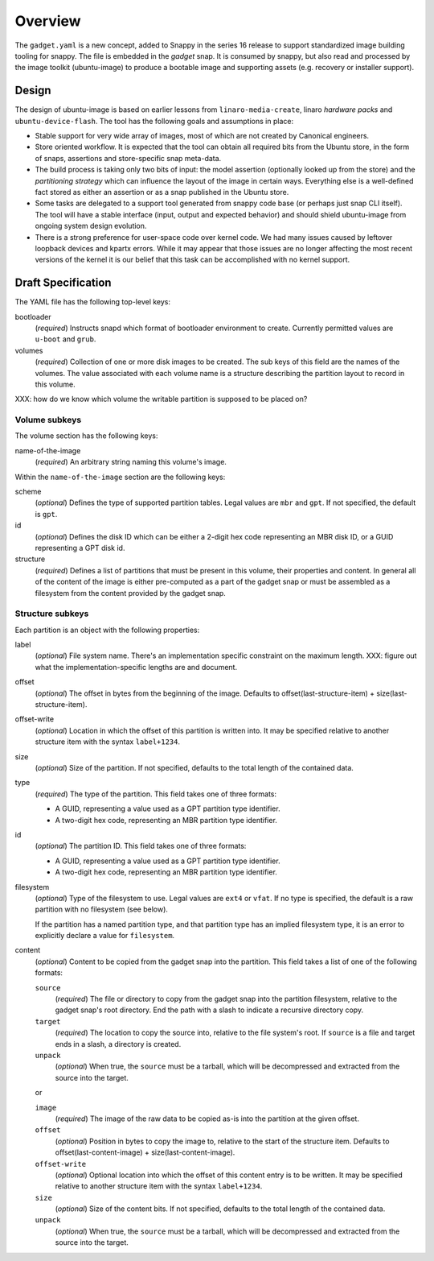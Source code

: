 ==========
 Overview
==========

The ``gadget.yaml`` is a new concept, added to Snappy in the series 16 release
to support standardized image building tooling for snappy.  The file is
embedded in the *gadget* snap. It is consumed by snappy, but also read and
processed by the image toolkit (ubuntu-image) to produce a bootable image and
supporting assets (e.g. recovery or installer support).

Design
======

The design of ubuntu-image is based on earlier lessons from
``linaro-media-create``, linaro *hardware packs* and
``ubuntu-device-flash``. The tool has the following goals and assumptions in
place:

- Stable support for very wide array of images, most of which are not created
  by Canonical engineers.
- Store oriented workflow. It is expected that the tool can obtain all required
  bits from the Ubuntu store, in the form of snaps, assertions and
  store-specific snap meta-data.
- The build process is taking only two bits of input: the model assertion
  (optionally looked up from the store) and the *partitioning strategy* which
  can influence the layout of the image in certain ways. Everything else is a
  well-defined fact stored as either an assertion or as a snap published in the
  Ubuntu store.
- Some tasks are delegated to a support tool generated from snappy code base
  (or perhaps just snap CLI itself). The tool will have a stable interface
  (input, output and expected behavior) and should shield ubuntu-image from
  ongoing system design evolution.
- There is a strong preference for user-space code over kernel code. We had
  many issues caused by leftover loopback devices and kpartx errors. While it
  may appear that those issues are no longer affecting the most recent versions
  of the kernel it is our belief that this task can be accomplished with no
  kernel support.


Draft Specification
===================

The YAML file has the following top-level keys:

bootloader
    (*required*) Instructs snapd which format of bootloader environment to
    create.  Currently permitted values are ``u-boot`` and ``grub``.

volumes
    (*required*) Collection of one or more disk images to be created.  The sub
    keys of this field are the names of the volumes.  The value associated
    with each volume name is a structure describing the partition layout to
    record in this volume.

XXX: how do we know which volume the writable partition is supposed to be
placed on?


Volume subkeys
--------------

The volume section has the following keys:

name-of-the-image
    (*required*) An arbitrary string naming this volume's image.


Within the ``name-of-the-image`` section are the following keys:

scheme
    (*optional*) Defines the type of supported partition tables. Legal values
    are ``mbr`` and ``gpt``.  If not specified, the default is ``gpt``.

id
    (*optional*) Defines the disk ID which can be either a 2-digit hex code
    representing an MBR disk ID, or a GUID representing a GPT disk id.

structure
    (*required*) Defines a list of partitions that must be present in this
    volume, their properties and content. In general all of the content of the
    image is either pre-computed as a part of the gadget snap or must be
    assembled as a filesystem from the content provided by the gadget snap.


Structure subkeys
-----------------

Each partition is an object with the following properties:

label
    (*optional*) File system name. There's an implementation specific
    constraint on the maximum length.
    XXX: figure out what the implementation-specific lengths are and document.

offset
    (*optional*) The offset in bytes from the beginning of the image.
    Defaults to offset(last-structure-item) + size(last-structure-item).

offset-write
    (*optional*) Location in which the offset of this partition is written
    into.  It may be specified relative to another structure item with the
    syntax ``label+1234``.

size
    (*optional*) Size of the partition.  If not specified, defaults to the
    total length of the contained data.

type
    (*required*) The type of the partition.  This field takes one of three
    formats:

    - A GUID, representing a value used as a GPT partition type identifier.

    - A two-digit hex code, representing an MBR partition type identifier.

id
    (*optional*) The partition ID.  This field takes one of three formats:

    - A GUID, representing a value used as a GPT partition type identifier.

    - A two-digit hex code, representing an MBR partition type identifier.

filesystem
    (*optional*) Type of the filesystem to use.  Legal values are ``ext4``
    or ``vfat``.  If no type is specified, the default is a raw partition
    with no filesystem (see below).

    If the partition has a named partition type, and that partition type has
    an implied filesystem type, it is an error to explicitly declare a value
    for ``filesystem``.

content
    (*optional*) Content to be copied from the gadget snap into the partition.
    This field takes a list of one of the following formats:

    ``source``
        (*required*) The file or directory to copy from the gadget snap into
        the partition filesystem, relative to the gadget snap's root
        directory.  End the path with a slash to indicate a recursive
        directory copy.
    ``target``
        (*required*) The location to copy the source into, relative to the
        file system's root.  If ``source`` is a file and target ends in a
        slash, a directory is created.
    ``unpack``
        (*optional*) When true, the ``source`` must be a tarball, which will
        be decompressed and extracted from the source into the target.

    or

    ``image``
        (*required*) The image of the raw data to be copied as-is into the
        partition at the given offset.
    ``offset``
        (*optional*) Position in bytes to copy the image to, relative to the
        start of the structure item.  Defaults to offset(last-content-image) +
        size(last-content-image).
    ``offset-write``
        (*optional*) Optional location into which the offset of this content
        entry is to be written.  It may be specified relative to another
        structure item with the syntax ``label+1234``.
    ``size``
        (*optional*) Size of the content bits.  If not specified, defaults to
        the total length of the contained data.
    ``unpack``
        (*optional*) When true, the ``source`` must be a tarball, which will
        be decompressed and extracted from the source into the target.
